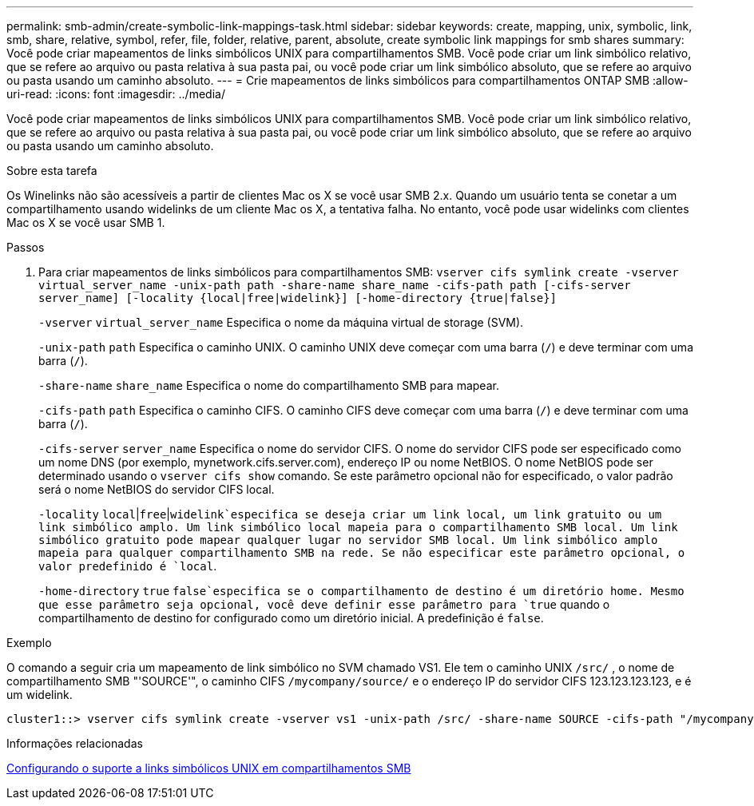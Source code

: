 ---
permalink: smb-admin/create-symbolic-link-mappings-task.html 
sidebar: sidebar 
keywords: create, mapping, unix, symbolic, link, smb, share, relative, symbol, refer, file, folder, relative, parent, absolute, create symbolic link mappings for smb shares 
summary: Você pode criar mapeamentos de links simbólicos UNIX para compartilhamentos SMB. Você pode criar um link simbólico relativo, que se refere ao arquivo ou pasta relativa à sua pasta pai, ou você pode criar um link simbólico absoluto, que se refere ao arquivo ou pasta usando um caminho absoluto. 
---
= Crie mapeamentos de links simbólicos para compartilhamentos ONTAP SMB
:allow-uri-read: 
:icons: font
:imagesdir: ../media/


[role="lead"]
Você pode criar mapeamentos de links simbólicos UNIX para compartilhamentos SMB. Você pode criar um link simbólico relativo, que se refere ao arquivo ou pasta relativa à sua pasta pai, ou você pode criar um link simbólico absoluto, que se refere ao arquivo ou pasta usando um caminho absoluto.

.Sobre esta tarefa
Os Winelinks não são acessíveis a partir de clientes Mac os X se você usar SMB 2.x. Quando um usuário tenta se conetar a um compartilhamento usando widelinks de um cliente Mac os X, a tentativa falha. No entanto, você pode usar widelinks com clientes Mac os X se você usar SMB 1.

.Passos
. Para criar mapeamentos de links simbólicos para compartilhamentos SMB: `vserver cifs symlink create -vserver virtual_server_name -unix-path path -share-name share_name -cifs-path path [-cifs-server server_name] [-locality {local|free|widelink}] [-home-directory {true|false}]`
+
`-vserver` `virtual_server_name` Especifica o nome da máquina virtual de storage (SVM).

+
`-unix-path` `path` Especifica o caminho UNIX. O caminho UNIX deve começar com uma barra (`/`) e deve terminar com uma barra (`/`).

+
`-share-name` `share_name` Especifica o nome do compartilhamento SMB para mapear.

+
`-cifs-path` `path` Especifica o caminho CIFS. O caminho CIFS deve começar com uma barra (`/`) e deve terminar com uma barra (`/`).

+
`-cifs-server` `server_name` Especifica o nome do servidor CIFS. O nome do servidor CIFS pode ser especificado como um nome DNS (por exemplo, mynetwork.cifs.server.com), endereço IP ou nome NetBIOS. O nome NetBIOS pode ser determinado usando o `vserver cifs show` comando. Se este parâmetro opcional não for especificado, o valor padrão será o nome NetBIOS do servidor CIFS local.

+
`-locality`  `local`|`free`|`widelink`especifica se deseja criar um link local, um link gratuito ou um link simbólico amplo. Um link simbólico local mapeia para o compartilhamento SMB local. Um link simbólico gratuito pode mapear qualquer lugar no servidor SMB local. Um link simbólico amplo mapeia para qualquer compartilhamento SMB na rede. Se não especificar este parâmetro opcional, o valor predefinido é `local`.

+
`-home-directory`  `true` `false`especifica se o compartilhamento de destino é um diretório home. Mesmo que esse parâmetro seja opcional, você deve definir esse parâmetro para `true` quando o compartilhamento de destino for configurado como um diretório inicial. A predefinição é `false`.



.Exemplo
O comando a seguir cria um mapeamento de link simbólico no SVM chamado VS1. Ele tem o caminho UNIX `/src/` , o nome de compartilhamento SMB "'SOURCE'", o caminho CIFS `/mycompany/source/` e o endereço IP do servidor CIFS 123.123.123.123, e é um widelink.

[listing]
----
cluster1::> vserver cifs symlink create -vserver vs1 -unix-path /src/ -share-name SOURCE -cifs-path "/mycompany/source/" -cifs-server 123.123.123.123 -locality widelink
----
.Informações relacionadas
xref:configure-unix-symbolic-link-support-shares-task.adoc[Configurando o suporte a links simbólicos UNIX em compartilhamentos SMB]
